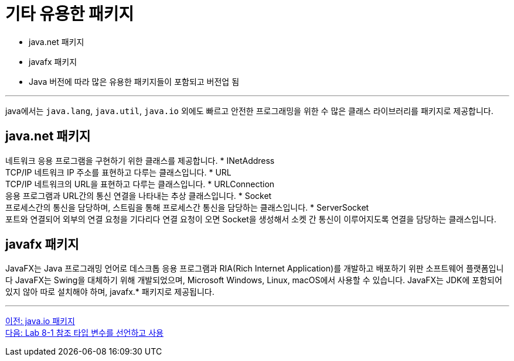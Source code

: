 = 기타 유용한 패키지

* java.net 패키지
* javafx 패키지
* Java 버전에 따라 많은 유용한 패키지들이 포함되고 버전업 됨

---

java에서는 `java.lang`, `java.util`, `java.io` 외에도 빠르고 안전한 프로그래밍을 위한 수 많은 클래스 라이브러리를 패키지로 제공합니다. 

== java.net 패키지

네트워크 응용 프로그램을 구현하기 위한 클래스를 제공합니다.
* INetAddress +
TCP/IP 네트워크 IP 주소를 표현하고 다루는 클래스입니다.
* URL +
TCP/IP 네트워크의 URL을 표현하고 다루는 클래스입니다.
* URLConnection +
응용 프로그램과 URL간의 통신 연결을 나타내는 추상 클래스입니다.
* Socket +
프로세스간의 통신을 담당하며, 스트림을 통해 프로세스간 통신을 담당하는 클래스입니다.
* ServerSocket +
포트와 연결되어 외부의 연결 요청을 기다리다 연결 요청이 오면 Socket을 생성해서 소켓 간 통신이 이루어지도록 연결을 담당하는 클래스입니다.

== javafx 패키지

JavaFX는 Java 프로그래밍 언어로 데스크톱 응용 프로그램과 RIA(Rich Internet Application)를 개발하고 배포하기 위판 소프트웨어 플랫폼입니다 JavaFX는 Swing을 대체하기 위해 개발되었으며, Microsoft Windows, Linux, macOS에서 사용할 수 있습니다. JavaFX는 JDK에 포함되어 있지 않아 따로 설치해야 하며, javafx.* 패키지로 제공됩니다.

---

link:./27_java_io_package.adoc[이전: java.io 패키지] +
link:./29_lab_8-1.adoc[다음: Lab 8-1 참조 타입 변수를 선언하고 사용]